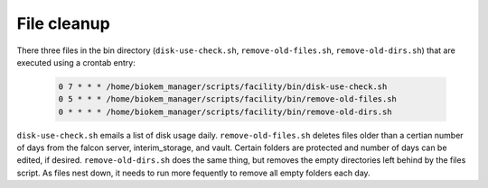 File cleanup
============

There three files in the bin directory (``disk-use-check.sh``, ``remove-old-files.sh``, ``remove-old-dirs.sh``)
that are executed using a crontab entry:

    .. code-block:: bash
      
      0 7 * * * /home/biokem_manager/scripts/facility/bin/disk-use-check.sh
      0 5 * * * /home/biokem_manager/scripts/facility/bin/remove-old-files.sh
      0 * * * * /home/biokem_manager/scripts/facility/bin/remove-old-dirs.sh

``disk-use-check.sh`` emails a list of disk usage daily.
``remove-old-files.sh`` deletes files older than a certian number of days from the falcon
server, interim_storage, and vault. Certain folders are protected and number of days can 
be edited, if desired. 
``remove-old-dirs.sh`` does the same thing, but removes the empty directories left behind
by the files script. As files nest down, it needs to run more fequently to remove all empty
folders each day.